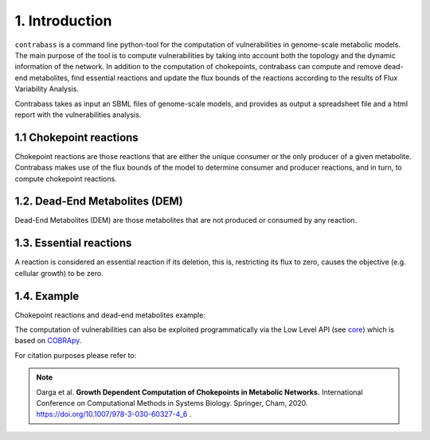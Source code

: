 
1. Introduction
===============

``contrabass`` is a command line python-tool for the computation of vulnerabilities in genome-scale metabolic models.
The main purpose of the tool is to compute vulnerabilities by taking into account both the topology and the dynamic information of the network. In addition to the computation of chokepoints, contrabass can compute and remove dead-end metabolites, find essential reactions and update the flux bounds of the reactions according to the results of Flux Variability Analysis.

Contrabass takes as input an SBML files of genome-scale models, and provides as output a spreadsheet file and a html report with the vulnerabilities analysis.

1.1 Chokepoint reactions 
~~~~~~~~~~~~~~~~~~~~~~~~~~~
Chokepoint reactions are those reactions that are either the unique consumer or the only producer of a given metabolite. Contrabass makes use of the flux bounds of the model to determine consumer and producer reactions, and in turn, to compute chokepoint reactions.

1.2. Dead-End Metabolites (DEM) 
~~~~~~~~~~~~~~~~~~~~~~~~~~~~~~~~~
Dead-End Metabolites (DEM) are those metabolites that are not produced or consumed by any reaction.

1.3. Essential reactions
~~~~~~~~~~~~~~~~~~~~~~~~~~~~~~~~~
A reaction is considered an essential reaction if its deletion, this is, restricting its flux to zero, causes the objective (e.g. cellular growth) to be zero.

1.4. Example 
~~~~~~~~~~~~~~
Chokepoint reactions and dead-end metabolites example:

.. image:: _static/chokepoints_example.png
    :align: center
    :alt: alternate text

The computation of vulnerabilities can also be exploited programmatically via the Low Level API (see `core <CORE.html>`_) which is based on COBRApy_.

.. _COBRApy: https://github.com/opencobra/cobrapy


For citation purposes please refer to:

.. note:: Oarga et al. **Growth Dependent Computation of Chokepoints in Metabolic Networks.** International Conference on Computational Methods in Systems Biology. Springer, Cham, 2020. https://doi.org/10.1007/978-3-030-60327-4_6 .

